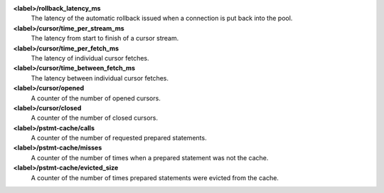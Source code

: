 **<label>/rollback_latency_ms**
  The latency of the automatic rollback issued when a connection
  is put back into the pool.

**<label>/cursor/time_per_stream_ms**
  The latency from start to finish of a cursor stream.

**<label>/cursor/time_per_fetch_ms**
  The latency of individual cursor fetches.

**<label>/cursor/time_between_fetch_ms**
  The latency between individual cursor fetches.

**<label>/cursor/opened**
  A counter of the number of opened cursors.

**<label>/cursor/closed**
  A counter of the number of closed cursors.

**<label>/pstmt-cache/calls**
  A counter of the number of requested prepared statements.

**<label>/pstmt-cache/misses**
  A counter of the number of times when a prepared statement was not the cache.

**<label>/pstmt-cache/evicted_size**
  A counter of the number of times prepared statements were evicted from the cache.
